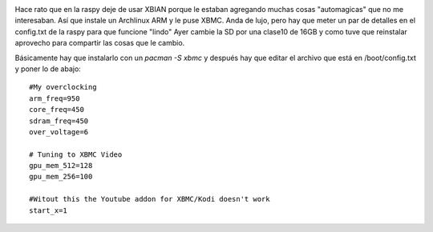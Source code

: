 .. title: Tip para XBMC/Kodi en Archlinux | ARM
.. slug: tip-para-xbmckodi-en-archlinux-arm
.. date: 2014-10-26 15:29:13 UTC-03:00
.. tags: xbmc, kodi, raspberry, archlinux arm, archlinux
.. category: 
.. link: 
.. description: 
.. type: text

.. image:: /images/raspy_kodi.jpg 

Hace rato que en la raspy deje de usar XBIAN porque le estaban agregando 
muchas cosas "automagicas" que no me interesaban.
Así que instale un Archlinux ARM y le puse XBMC. Anda de lujo, pero hay 
que meter un par de detalles en el config.txt de la raspy para que funcione "lindo"
Ayer cambie la SD por una clase10 de 16GB y como tuve que reinstalar 
aprovecho para compartir las cosas que le cambio.

Básicamente hay que instalarlo con un *pacman -S xbmc* y después hay que 
editar el archivo que está en /boot/config.txt y poner lo de abajo:

::

    #My overclocking
    arm_freq=950
    core_freq=450
    sdram_freq=450
    over_voltage=6

    # Tuning to XBMC Video
    gpu_mem_512=128
    gpu_mem_256=100

    #Witout this the Youtube addon for XBMC/Kodi doesn't work
    start_x=1
 

